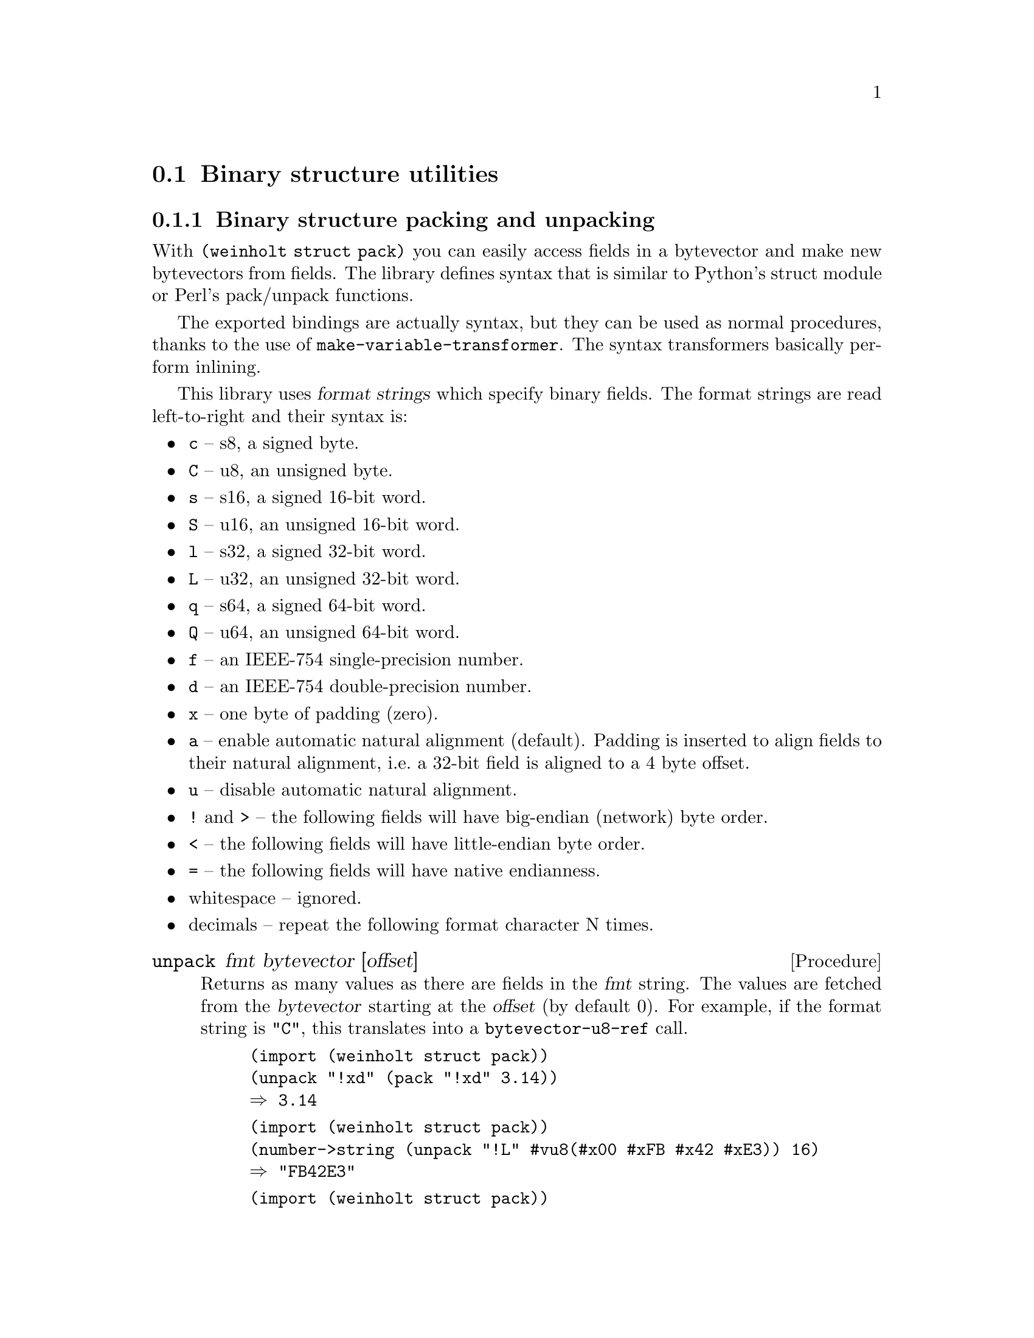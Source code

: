 @c -*-texinfo-*-

@node struct
@section Binary structure utilities

@menu
@c * struct der::         ASN.1 DER reader
* struct pack::        Binary structure packing and unpacking
@end menu

@c ======================================================================
@node struct pack
@subsection Binary structure packing and unpacking
With @code{(weinholt struct pack)} you can easily access fields in a
bytevector and make new bytevectors from fields. The library defines
syntax that is similar to Python's struct module or Perl's pack/unpack
functions.

The exported bindings are actually syntax, but they can be used as
normal procedures, thanks to the use of
@code{make-variable-transformer}. The syntax transformers basically
perform inlining.

This library uses @dfn{format strings} which specify binary fields.
The format strings are read left-to-right and their syntax is:

@itemize
@item
@code{c} -- s8, a signed byte.
@item
@code{C} -- u8, an unsigned byte.
@item
@code{s} -- s16, a signed 16-bit word.
@item
@code{S} -- u16, an unsigned 16-bit word.
@item
@code{l} -- s32, a signed 32-bit word.
@item
@code{L} -- u32, an unsigned 32-bit word.
@item
@code{q} -- s64, a signed 64-bit word.
@item
@code{Q} -- u64, an unsigned 64-bit word.
@item
@code{f} -- an IEEE-754 single-precision number.
@item
@code{d} -- an IEEE-754 double-precision number.
@item
@code{x} -- one byte of padding (zero).
@item
@code{a} -- enable automatic natural alignment (default).
  Padding is inserted to align fields to their natural alignment,
  i.e.@: a 32-bit field is aligned to a 4 byte offset.
@item
@code{u} -- disable automatic natural alignment.
@item
@code{!} and @code{>} -- the following fields will have big-endian
  (network) byte order.
@item
@code{<} -- the following fields will have little-endian byte order.
@item
@code{=} -- the following fields will have native endianness.
@item
whitespace -- ignored.
@item
decimals -- repeat the following format character N times.
@end itemize

@deffn Procedure unpack fmt bytevector [offset]
Returns as many values as there are fields in the @var{fmt} string.
The values are fetched from the @var{bytevector} starting at the
@var{offset} (by default 0). For example, if the format string is
@code{"C"}, this translates into a @code{bytevector-u8-ref} call.

@example
(import (weinholt struct pack))
(unpack "!xd" (pack "!xd" 3.14))
@result{} 3.14
@end example

@example
(import (weinholt struct pack))
(number->string (unpack "!L" #vu8(#x00 #xFB #x42 #xE3)) 16)
@result{} "FB42E3"
@end example

@example
(import (weinholt struct pack))
(unpack "!2CS" #vu8(1 2 0 3))
@result{} 1 
@result{} 2
@result{} 3
@end example

@end deffn

@deffn Procedure pack fmt values ...
Returns a new bytevector containing the values encoded as per the
@var{fmt} string.

@example
(import (weinholt struct pack))
(pack "!CCS" 1 2 3)
@result{} #vu8(1 2 0 3)
@end example

@example
(pack "!CSC" 1 2 3)
@result{} #vu8(1 0 0 2 3)
@end example

@example
(pack "!SS" (question-qtype x) (question-qclass x))
@expansion{}
(let ((bv (make-bytevector 4)))
  (pack! "!SS" bv 0 (question-qtype x) (question-qclass x))
  bv)
@expansion{}
(let ((bv (make-bytevector 4)))
  (let ((bv bv) (off 0))
    (bytevector-u16-set! bv 0 (question-qtype x) 
                         (endianness big))
    (bytevector-u16-set! bv 2 (question-qclass x)
                         (endianness big))
    (values))
  bv)
@end example
@end deffn

@deffn Procedure pack! fmt bytevector offset values ...
The same as @code{pack}, except it modifies the given @var{bytevector}
and returns no values.
@end deffn

@deffn Procedure get-unpack binary-input-port fmt
Reads @code{(format-size fmt)} bytes from the @var{binary-input-port}
and unpacks them according to the format string. Returns the same
values as @code{unpack} would.

@example
(get-unpack port "4xCCxCC7x")
@expansion{}
(let ((bv (get-bytevector-n port 16))
      (off 0))
  (values (bytevector-u8-ref bv 4) (bytevector-u8-ref bv 5)
          (bytevector-u8-ref bv 7) (bytevector-u8-ref bv 8)))
@end example
@end deffn

@deffn Procedure format-size fmt
Returns how many bytes the fields in the format string would use
if packed together, including any padding.

@example
(import (weinholt struct pack))
(format-size "!xQ")
@result{} 16
@end example

@example
(format-size "!uxQ")
@result{} 9
@end example
@end deffn

@noindent
Version history:
@itemize
@item
@code{(1 0)} -- Initial version.
@item
@code{(1 1)} -- @code{unpack} can now be used as a procedure.
@item
@code{(1 2)} -- Added the format characters @code{a} and @code{u}.
@item
@code{(1 3)} -- Added @code{get-unpack}. Removed the unnecessary size check
in unpack.
@item
@code{(1 4)} -- @code{pack}, @code{get-unpack} and @code{format-size}
are now syntax. The unpack syntax can handle non-constant offsets.
Removed another unnecessary size check in @code{pack!}. Added
documentation and examples.
@end itemize
